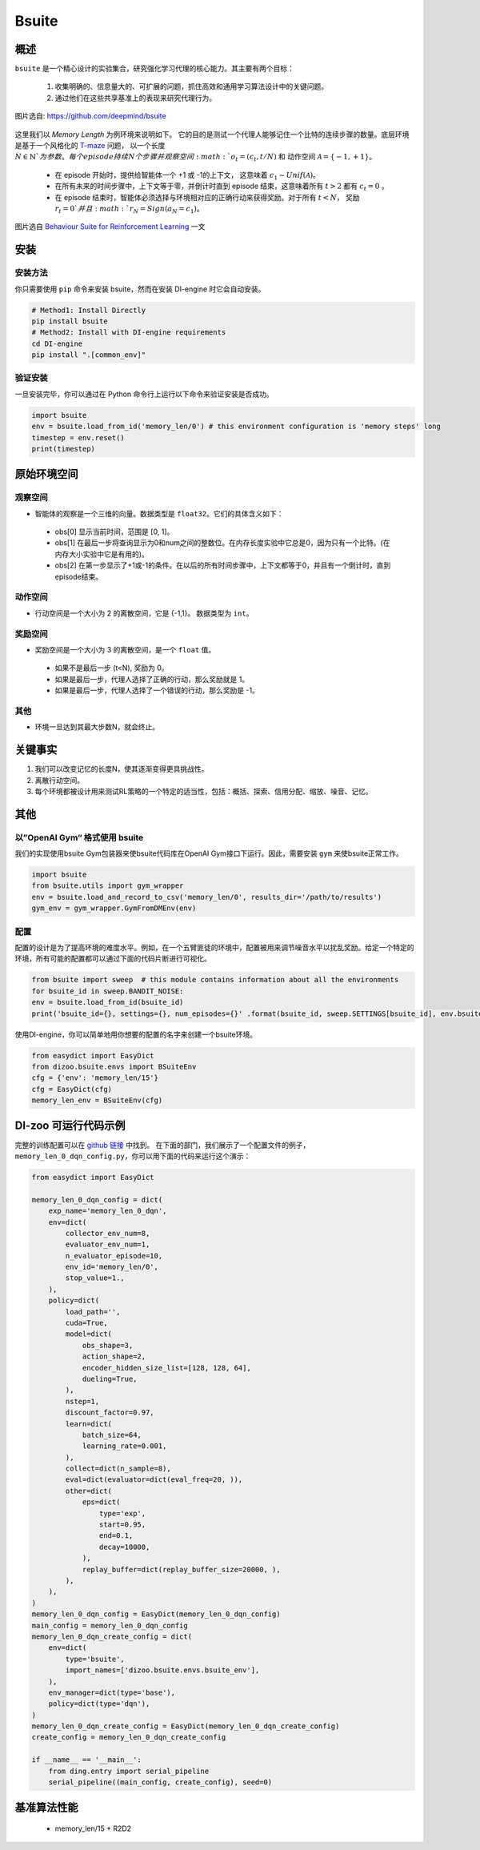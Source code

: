 
Bsuite
~~~~~~~

概述
============

``bsuite``  是一个精心设计的实验集合，研究强化学习代理的核心能力。其主要有两个目标：

    1. 收集明确的、信息量大的、可扩展的问题，抓住高效和通用学习算法设计中的关键问题。
    2. 通过他们在这些共享基准上的表现来研究代理行为。

.. figure:: ./images/bsuite.png
   :align: center
   :scale: 70%

   图片选自: https://github.com/deepmind/bsuite

这里我们以 *Memory Length* 为例环境来说明如下。 它的目的是测试一个代理人能够记住一个比特的连续步骤的数量。底层环境是基于一个风格化的 `T-maze <https://en.wikipedia.org/wiki/T-maze>`__ 问题， 以一个长度 :math:`N \in \mathbb{N}`为参数。 
每个 episode 持续 N 个步骤并观察空间 :math:`o_t=\left(c_t, t / N\right)` 和 
动作空间 :math:`\mathcal{A}=\{-1,+1\}`。

   - 在 episode 开始时，提供给智能体一个 +1 或 -1的上下文， 这意味着 :math:`c_1 \sim {Unif}(\mathcal{A})`。
   - 在所有未来的时间步骤中，上下文等于零，并倒计时直到 episode 结束，这意味着所有 :math:`t>2` 都有  :math:`c_t=0` 。
   - 在 episode 结束时，智能体必须选择与环境相对应的正确行动来获得奖励。对于所有 :math:`t<N`， 奖励 :math:`r_t=0`并且 :math:`r_N={Sign}\left(a_N=c_1\right)`。


.. figure:: ./images/bsuite_memory_length.png
   :align: center
   :scale: 70%

   图片选自 `Behaviour Suite for Reinforcement Learning <https://arxiv.org/abs/1908.03568>`__ 一文

安装
=============

安装方法
-----------------

你只需要使用 ``pip`` 命令来安装 bsuite，然而在安装 DI-engine 时它会自动安装。

.. code:: shell

   # Method1: Install Directly
   pip install bsuite
   # Method2: Install with DI-engine requirements
   cd DI-engine
   pip install ".[common_env]"

验证安装
--------------------

一旦安装完毕，你可以通过在 Python 命令行上运行以下命令来验证安装是否成功。

.. code:: python

   import bsuite
   env = bsuite.load_from_id('memory_len/0') # this environment configuration is 'memory steps' long
   timestep = env.reset()
   print(timestep)

原始环境空间
===========================

观察空间
-------------------

-  智能体的观察是一个三维的向量。数据类型是 ``float32``。它们的具体含义如下：

  -  obs[0] 显示当前时间，范围是 [0, 1]。
  -  obs[1] 在最后一步将查询显示为0和num之间的整数位。在内存长度实验中它总是0，因为只有一个比特。(在内存大小实验中它是有用的)。
  -  obs[2] 在第一步显示了+1或-1的条件。在以后的所有时间步骤中，上下文都等于0，并且有一个倒计时，直到episode结束。

动作空间
---------------

-  行动空间是一个大小为 2 的离散空间，它是 {-1,1}。 数据类型为 ``int``。

奖励空间
-------------

-   奖励空间是一个大小为 3 的离散空间，是一个 ``float`` 值。

  -  如果不是最后一步 (t<N), 奖励为 0。
  -  如果是最后一步，代理人选择了正确的行动，那么奖励就是 1。
  -  如果是最后一步，代理人选择了一个错误的行动，那么奖励是 -1。

其他
-------

-  环境一旦达到其最大步数N，就会终止。


关键事实
==========

1. 我们可以改变记忆的长度N，使其逐渐变得更具挑战性。

2. 离散行动空间。

3. 每个环境都被设计用来测试RL策略的一个特定的适当性，包括：概括、探索、信用分配、缩放、噪音、记忆。


其他
=======

以”OpenAI Gym“ 格式使用 bsuite 
------------------------------------

我们的实现使用bsuite Gym包装器来使bsuite代码库在OpenAI Gym接口下运行。因此，需要安装 ``gym`` 来使bsuite正常工作。

.. code:: python

   import bsuite
   from bsuite.utils import gym_wrapper
   env = bsuite.load_and_record_to_csv('memory_len/0', results_dir='/path/to/results')
   gym_env = gym_wrapper.GymFromDMEnv(env)

配置
-----------------------

配置的设计是为了提高环境的难度水平。例如，在一个五臂匪徒的环境中，配置被用来调节噪音水平以扰乱奖励。给定一个特定的环境，所有可能的配置都可以通过下面的代码片断进行可视化。

.. code:: python

   from bsuite import sweep  # this module contains information about all the environments
   for bsuite_id in sweep.BANDIT_NOISE:
   env = bsuite.load_from_id(bsuite_id)
   print('bsuite_id={}, settings={}, num_episodes={}' .format(bsuite_id, sweep.SETTINGS[bsuite_id], env.bsuite_num_episodes))

.. image:: ./images/bsuite_config.png
   :align: center

使用DI-engine，你可以简单地用你想要的配置的名字来创建一个bsuite环境。

.. code:: python

   from easydict import EasyDict
   from dizoo.bsuite.envs import BSuiteEnv
   cfg = {'env': 'memory_len/15'}
   cfg = EasyDict(cfg)
   memory_len_env = BSuiteEnv(cfg)


DI-zoo 可运行代码示例
=======================
完整的训练配置可以在 `github
链接 <https://github.com/opendilab/DI-engine/tree/main/dizoo/bsuite/config/serial>`__ 中找到。
在下面的部门，我们展示了一个配置文件的例子，``memory_len_0_dqn_config.py``\ ，你可以用下面的代码来运行这个演示：

.. code:: python

    from easydict import EasyDict

    memory_len_0_dqn_config = dict(
        exp_name='memory_len_0_dqn',
        env=dict(
            collector_env_num=8,
            evaluator_env_num=1,
            n_evaluator_episode=10,
            env_id='memory_len/0',
            stop_value=1.,
        ),
        policy=dict(
            load_path='',
            cuda=True,
            model=dict(
                obs_shape=3,
                action_shape=2,
                encoder_hidden_size_list=[128, 128, 64],
                dueling=True,
            ),
            nstep=1,
            discount_factor=0.97,
            learn=dict(
                batch_size=64,
                learning_rate=0.001,
            ),
            collect=dict(n_sample=8),
            eval=dict(evaluator=dict(eval_freq=20, )),
            other=dict(
                eps=dict(
                    type='exp',
                    start=0.95,
                    end=0.1,
                    decay=10000,
                ),
                replay_buffer=dict(replay_buffer_size=20000, ),
            ),
        ),
    )
    memory_len_0_dqn_config = EasyDict(memory_len_0_dqn_config)
    main_config = memory_len_0_dqn_config
    memory_len_0_dqn_create_config = dict(
        env=dict(
            type='bsuite',
            import_names=['dizoo.bsuite.envs.bsuite_env'],
        ),
        env_manager=dict(type='base'),
        policy=dict(type='dqn'),
    )
    memory_len_0_dqn_create_config = EasyDict(memory_len_0_dqn_create_config)
    create_config = memory_len_0_dqn_create_config

    if __name__ == '__main__':
        from ding.entry import serial_pipeline
        serial_pipeline((main_config, create_config), seed=0)


基准算法性能
===============================

   - memory_len/15 + R2D2

   .. figure:: ./images/bsuite_momery_len_15_r2d2.png
      :align: center
      :scale: 70%
